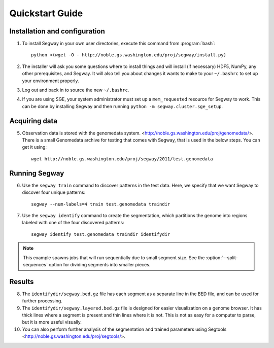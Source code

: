 =================
 Quickstart Guide
=================

Installation and configuration
==============================

1. To install Segway in your own user directories, execute this
   command from :program:`bash`::

     python <(wget -O - http://noble.gs.washington.edu/proj/segway/install.py)

2. The installer will ask you some questions where to install things
   and will install (if necessary) HDF5, NumPy, any other
   prerequisites, and Segway. It will also tell you about changes it
   wants to make to your ``~/.bashrc`` to set up your environment
   properly.

3. Log out and back in to source the new ``~/.bashrc``.

4. If you are using SGE, your system administrator must set up a
   ``mem_requested`` resource for Segway to work. This can be done by
   installing Segway and then running ``python -m
   segway.cluster.sge_setup``.

Acquiring data
==============

5. Observation data is stored with the genomedata system.
   <http://noble.gs.washington.edu/proj/genomedata/>. There is a small
   Genomedata archive for testing that comes with Segway, that is used
   in the below steps. You can get it using::

     wget http://noble.gs.washington.edu/proj/segway/2011/test.genomedata

Running Segway
==============
6. Use the ``segway train`` command to discover patterns in the test
   data. Here, we specify that we want Segway to discover four unique
   patterns::

     segway --num-labels=4 train test.genomedata traindir

7. Use the ``segway identify`` command to create the segmentation,
   which partitions the genome into regions labeled with one of the
   four discovered patterns::

     segway identify test.genomedata traindir identifydir

.. note::

  This example spawns jobs that will run sequentially due to small
  segment size. See the :option:`--split-sequences` option for
  dividing segments into smaller pieces.

Results
=======

8. The ``identifydir/segway.bed.gz`` file has each segment as a
   separate line in the BED file, and can be used for further
   processing.

9. The ``identifydir/segway.layered.bed.gz`` file is designed for
   easier visualization on a genome browser. It has thick lines where
   a segment is present and thin lines where it is not. This is not as
   easy for a computer to parse, but it is more useful visually.

10. You can also perform further analysis of the segmentation and
    trained parameters using Segtools
    <http://noble.gs.washington.edu/proj/segtools/>.
